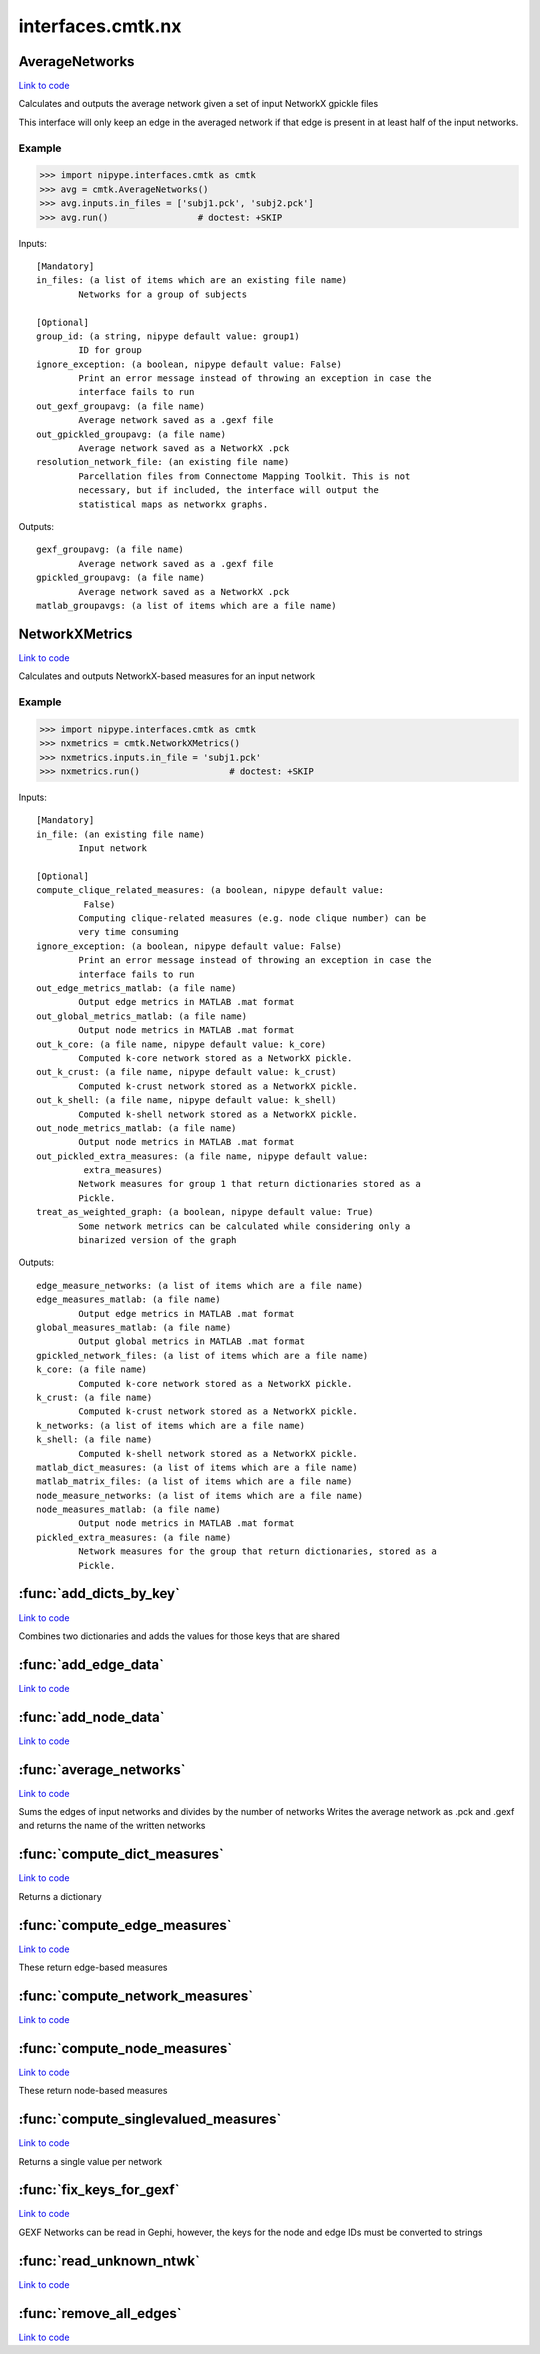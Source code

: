 .. AUTO-GENERATED FILE -- DO NOT EDIT!

interfaces.cmtk.nx
==================


.. _nipype.interfaces.cmtk.nx.AverageNetworks:


.. index:: AverageNetworks

AverageNetworks
---------------

`Link to code <http://github.com/nipy/nipype/tree/f9c98ba/nipype/interfaces/cmtk/nx.py#L505>`__

Calculates and outputs the average network given a set of input NetworkX gpickle files

This interface will only keep an edge in the averaged network if that edge is present in
at least half of the input networks.

Example
~~~~~~~

>>> import nipype.interfaces.cmtk as cmtk
>>> avg = cmtk.AverageNetworks()
>>> avg.inputs.in_files = ['subj1.pck', 'subj2.pck']
>>> avg.run()                 # doctest: +SKIP

Inputs::

        [Mandatory]
        in_files: (a list of items which are an existing file name)
                Networks for a group of subjects

        [Optional]
        group_id: (a string, nipype default value: group1)
                ID for group
        ignore_exception: (a boolean, nipype default value: False)
                Print an error message instead of throwing an exception in case the
                interface fails to run
        out_gexf_groupavg: (a file name)
                Average network saved as a .gexf file
        out_gpickled_groupavg: (a file name)
                Average network saved as a NetworkX .pck
        resolution_network_file: (an existing file name)
                Parcellation files from Connectome Mapping Toolkit. This is not
                necessary, but if included, the interface will output the
                statistical maps as networkx graphs.

Outputs::

        gexf_groupavg: (a file name)
                Average network saved as a .gexf file
        gpickled_groupavg: (a file name)
                Average network saved as a NetworkX .pck
        matlab_groupavgs: (a list of items which are a file name)

.. _nipype.interfaces.cmtk.nx.NetworkXMetrics:


.. index:: NetworkXMetrics

NetworkXMetrics
---------------

`Link to code <http://github.com/nipy/nipype/tree/f9c98ba/nipype/interfaces/cmtk/nx.py#L362>`__

Calculates and outputs NetworkX-based measures for an input network

Example
~~~~~~~

>>> import nipype.interfaces.cmtk as cmtk
>>> nxmetrics = cmtk.NetworkXMetrics()
>>> nxmetrics.inputs.in_file = 'subj1.pck'
>>> nxmetrics.run()                 # doctest: +SKIP

Inputs::

        [Mandatory]
        in_file: (an existing file name)
                Input network

        [Optional]
        compute_clique_related_measures: (a boolean, nipype default value:
                 False)
                Computing clique-related measures (e.g. node clique number) can be
                very time consuming
        ignore_exception: (a boolean, nipype default value: False)
                Print an error message instead of throwing an exception in case the
                interface fails to run
        out_edge_metrics_matlab: (a file name)
                Output edge metrics in MATLAB .mat format
        out_global_metrics_matlab: (a file name)
                Output node metrics in MATLAB .mat format
        out_k_core: (a file name, nipype default value: k_core)
                Computed k-core network stored as a NetworkX pickle.
        out_k_crust: (a file name, nipype default value: k_crust)
                Computed k-crust network stored as a NetworkX pickle.
        out_k_shell: (a file name, nipype default value: k_shell)
                Computed k-shell network stored as a NetworkX pickle.
        out_node_metrics_matlab: (a file name)
                Output node metrics in MATLAB .mat format
        out_pickled_extra_measures: (a file name, nipype default value:
                 extra_measures)
                Network measures for group 1 that return dictionaries stored as a
                Pickle.
        treat_as_weighted_graph: (a boolean, nipype default value: True)
                Some network metrics can be calculated while considering only a
                binarized version of the graph

Outputs::

        edge_measure_networks: (a list of items which are a file name)
        edge_measures_matlab: (a file name)
                Output edge metrics in MATLAB .mat format
        global_measures_matlab: (a file name)
                Output global metrics in MATLAB .mat format
        gpickled_network_files: (a list of items which are a file name)
        k_core: (a file name)
                Computed k-core network stored as a NetworkX pickle.
        k_crust: (a file name)
                Computed k-crust network stored as a NetworkX pickle.
        k_networks: (a list of items which are a file name)
        k_shell: (a file name)
                Computed k-shell network stored as a NetworkX pickle.
        matlab_dict_measures: (a list of items which are a file name)
        matlab_matrix_files: (a list of items which are a file name)
        node_measure_networks: (a list of items which are a file name)
        node_measures_matlab: (a file name)
                Output node metrics in MATLAB .mat format
        pickled_extra_measures: (a file name)
                Network measures for the group that return dictionaries, stored as a
                Pickle.

.. module:: nipype.interfaces.cmtk.nx


.. _nipype.interfaces.cmtk.nx.add_dicts_by_key:

:func:`add_dicts_by_key`
------------------------

`Link to code <http://github.com/nipy/nipype/tree/f9c98ba/nipype/interfaces/cmtk/nx.py#L85>`__



Combines two dictionaries and adds the values for those keys that are shared


.. _nipype.interfaces.cmtk.nx.add_edge_data:

:func:`add_edge_data`
---------------------

`Link to code <http://github.com/nipy/nipype/tree/f9c98ba/nipype/interfaces/cmtk/nx.py#L319>`__






.. _nipype.interfaces.cmtk.nx.add_node_data:

:func:`add_node_data`
---------------------

`Link to code <http://github.com/nipy/nipype/tree/f9c98ba/nipype/interfaces/cmtk/nx.py#L308>`__






.. _nipype.interfaces.cmtk.nx.average_networks:

:func:`average_networks`
------------------------

`Link to code <http://github.com/nipy/nipype/tree/f9c98ba/nipype/interfaces/cmtk/nx.py#L97>`__



Sums the edges of input networks and divides by the number of networks
Writes the average network as .pck and .gexf and returns the name of the written networks


.. _nipype.interfaces.cmtk.nx.compute_dict_measures:

:func:`compute_dict_measures`
-----------------------------

`Link to code <http://github.com/nipy/nipype/tree/f9c98ba/nipype/interfaces/cmtk/nx.py#L246>`__



Returns a dictionary


.. _nipype.interfaces.cmtk.nx.compute_edge_measures:

:func:`compute_edge_measures`
-----------------------------

`Link to code <http://github.com/nipy/nipype/tree/f9c98ba/nipype/interfaces/cmtk/nx.py#L231>`__



These return edge-based measures


.. _nipype.interfaces.cmtk.nx.compute_network_measures:

:func:`compute_network_measures`
--------------------------------

`Link to code <http://github.com/nipy/nipype/tree/f9c98ba/nipype/interfaces/cmtk/nx.py#L297>`__






.. _nipype.interfaces.cmtk.nx.compute_node_measures:

:func:`compute_node_measures`
-----------------------------

`Link to code <http://github.com/nipy/nipype/tree/f9c98ba/nipype/interfaces/cmtk/nx.py#L192>`__



These return node-based measures


.. _nipype.interfaces.cmtk.nx.compute_singlevalued_measures:

:func:`compute_singlevalued_measures`
-------------------------------------

`Link to code <http://github.com/nipy/nipype/tree/f9c98ba/nipype/interfaces/cmtk/nx.py#L257>`__



Returns a single value per network


.. _nipype.interfaces.cmtk.nx.fix_keys_for_gexf:

:func:`fix_keys_for_gexf`
-------------------------

`Link to code <http://github.com/nipy/nipype/tree/f9c98ba/nipype/interfaces/cmtk/nx.py#L54>`__



GEXF Networks can be read in Gephi, however, the keys for the node and edge IDs must be converted to strings


.. _nipype.interfaces.cmtk.nx.read_unknown_ntwk:

:func:`read_unknown_ntwk`
-------------------------

`Link to code <http://github.com/nipy/nipype/tree/f9c98ba/nipype/interfaces/cmtk/nx.py#L36>`__






.. _nipype.interfaces.cmtk.nx.remove_all_edges:

:func:`remove_all_edges`
------------------------

`Link to code <http://github.com/nipy/nipype/tree/f9c98ba/nipype/interfaces/cmtk/nx.py#L46>`__





